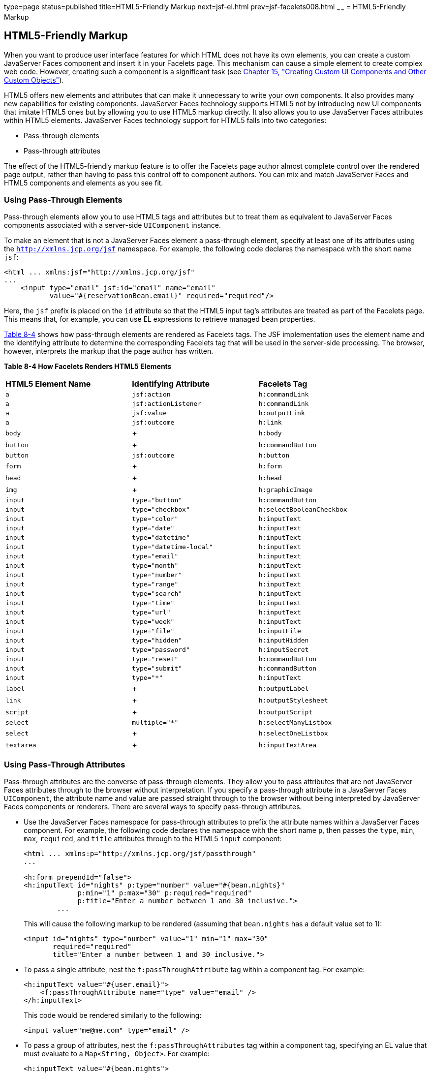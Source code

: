 type=page
status=published
title=HTML5-Friendly Markup
next=jsf-el.html
prev=jsf-facelets008.html
~~~~~~
= HTML5-Friendly Markup


[[BABGECCJ]]

[[html5-friendly-markup]]
HTML5-Friendly Markup
---------------------

When you want to produce user interface features for which HTML does not
have its own elements, you can create a custom JavaServer Faces
component and insert it in your Facelets page. This mechanism can cause
a simple element to create complex web code. However, creating such a
component is a significant task (see link:jsf-custom.html#BNAVG[Chapter
15, "Creating Custom UI Components and Other Custom Objects"]).

HTML5 offers new elements and attributes that can make it unnecessary to
write your own components. It also provides many new capabilities for
existing components. JavaServer Faces technology supports HTML5 not by
introducing new UI components that imitate HTML5 ones but by allowing
you to use HTML5 markup directly. It also allows you to use JavaServer
Faces attributes within HTML5 elements. JavaServer Faces technology
support for HTML5 falls into two categories:

* Pass-through elements
* Pass-through attributes

The effect of the HTML5-friendly markup feature is to offer the Facelets
page author almost complete control over the rendered page output,
rather than having to pass this control off to component authors. You
can mix and match JavaServer Faces and HTML5 components and elements as
you see fit.

[[sthref33]]

[[using-pass-through-elements]]
Using Pass-Through Elements
~~~~~~~~~~~~~~~~~~~~~~~~~~~

Pass-through elements allow you to use HTML5 tags and attributes but to
treat them as equivalent to JavaServer Faces components associated with
a server-side `UIComponent` instance.

To make an element that is not a JavaServer Faces element a pass-through
element, specify at least one of its attributes using the
`http://xmlns.jcp.org/jsf` namespace. For example, the following code
declares the namespace with the short name `jsf`:

[source,oac_no_warn]
----
<html ... xmlns:jsf="http://xmlns.jcp.org/jsf"
...
    <input type="email" jsf:id="email" name="email"
           value="#{reservationBean.email}" required="required"/>
----

Here, the `jsf` prefix is placed on the `id` attribute so that the HTML5
input tag's attributes are treated as part of the Facelets page. This
means that, for example, you can use EL expressions to retrieve managed
bean properties.

link:#BABJADGH[Table 8-4] shows how pass-through elements are rendered
as Facelets tags. The JSF implementation uses the element name and the
identifying attribute to determine the corresponding Facelets tag that
will be used in the server-side processing. The browser, however,
interprets the markup that the page author has written.

[[sthref34]][[BABJADGH]]

*Table 8-4 How Facelets Renders HTML5 Elements*

[width="90%",cols="30%,30%,30%" ]
|=======================================================
|*HTML5 Element Name*|*Identifying Attribute*|*Facelets Tag*
|`a` |`jsf:action` |`h:commandLink`
|`a` |`jsf:actionListener` |`h:commandLink`
|`a` |`jsf:value` |`h:outputLink`
|`a` |`jsf:outcome` |`h:link`
|`body` | + |`h:body`
|`button` | + |`h:commandButton`
|`button` |`jsf:outcome` |`h:button`
|`form` | + |`h:form`
|`head` | + |`h:head`
|`img` | + |`h:graphicImage`
|`input` |`type="button"` |`h:commandButton`
|`input` |`type="checkbox"` |`h:selectBooleanCheckbox`
|`input` |`type="color"` |`h:inputText`
|`input` |`type="date"` |`h:inputText`
|`input` |`type="datetime"` |`h:inputText`
|`input` |`type="datetime-local"` |`h:inputText`
|`input` |`type="email"` |`h:inputText`
|`input` |`type="month"` |`h:inputText`
|`input` |`type="number"` |`h:inputText`
|`input` |`type="range"` |`h:inputText`
|`input` |`type="search"` |`h:inputText`
|`input` |`type="time"` |`h:inputText`
|`input` |`type="url"` |`h:inputText`
|`input` |`type="week"` |`h:inputText`
|`input` |`type="file"` |`h:inputFile`
|`input` |`type="hidden"` |`h:inputHidden`
|`input` |`type="password"` |`h:inputSecret`
|`input` |`type="reset"` |`h:commandButton`
|`input` |`type="submit"` |`h:commandButton`
|`input` |`type="*"` |`h:inputText`
|`label` | + |`h:outputLabel`
|`link` | + |`h:outputStylesheet`
|`script` | + |`h:outputScript`
|`select` |`multiple="*"` |`h:selectManyListbox`
|`select` | + |`h:selectOneListbox`
|`textarea` | + |`h:inputTextArea`
|=======================================================


[[sthref35]]

[[using-pass-through-attributes]]
Using Pass-Through Attributes
~~~~~~~~~~~~~~~~~~~~~~~~~~~~~

Pass-through attributes are the converse of pass-through elements. They
allow you to pass attributes that are not JavaServer Faces attributes
through to the browser without interpretation. If you specify a
pass-through attribute in a JavaServer Faces `UIComponent`, the
attribute name and value are passed straight through to the browser
without being interpreted by JavaServer Faces components or renderers.
There are several ways to specify pass-through attributes.

* Use the JavaServer Faces namespace for pass-through attributes to
prefix the attribute names within a JavaServer Faces component. For
example, the following code declares the namespace with the short name
`p`, then passes the `type`, `min`, `max`, `required`, and `title`
attributes through to the HTML5 `input` component:
+
[source,oac_no_warn]
----
<html ... xmlns:p="http://xmlns.jcp.org/jsf/passthrough"
...

<h:form prependId="false">
<h:inputText id="nights" p:type="number" value="#{bean.nights}"
             p:min="1" p:max="30" p:required="required"
             p:title="Enter a number between 1 and 30 inclusive.">
        ...
----
+
This will cause the following markup to be rendered (assuming that
`bean.nights` has a default value set to 1):
+
[source,oac_no_warn]
----
<input id="nights" type="number" value="1" min="1" max="30"
       required="required"
       title="Enter a number between 1 and 30 inclusive.">
----
* To pass a single attribute, nest the `f:passThroughAttribute` tag
within a component tag. For example:
+
[source,oac_no_warn]
----
<h:inputText value="#{user.email}">
    <f:passThroughAttribute name="type" value="email" />
</h:inputText>
----
+
This code would be rendered similarly to the following:
+
[source,oac_no_warn]
----
<input value="me@me.com" type="email" />
----
* To pass a group of attributes, nest the `f:passThroughAttributes` tag
within a component tag, specifying an EL value that must evaluate to a
`Map<String, Object>`. For example:
+
[source,oac_no_warn]
----
<h:inputText value="#{bean.nights">
    <f:passThroughAttributes value="#{bean.nameValuePairs}" />
</h:inputText>
----
+
If the bean used the following `Map` declaration and initialized the map
in the constructor as follows, the markup would be similar to the output
of the code that uses the pass-through attribute namespace:
+
[source,oac_no_warn]
----
private Map<String, Object> nameValuePairs;
...
public Bean() {
    this.nameValuePairs = new HashMap<>();
    this.nameValuePairs.put("type", "number");
    this.nameValuePairs.put("min", "1");
    this.nameValuePairs.put("max", "30");
    this.nameValuePairs.put("required", "required");
    this.nameValuePairs.put("title",
            "Enter a number between 1 and 4 inclusive.");
}
----

[[BABGGIAA]]

[[the-reservation-example-application]]
The reservation Example Application
~~~~~~~~~~~~~~~~~~~~~~~~~~~~~~~~~~~

The `reservation` example application provides a set of HTML5 `input`
elements of various types to simulate purchasing tickets for a
theatrical event. It consists of two Facelets pages, `reservation.xhtml`
and `confirmation.xhtml`, and a backing bean, `ReservationBean.java`.
The pages use both pass-through attributes and pass-through elements.

The source code for this application is in the
tut-install`/examples/web/jsf/reservation/` directory.

The following topics are addressed here:

* link:#BABGCAHH[The Facelets Pages for the reservation Application]
* link:#BABHFCCG[The Managed Bean for the reservation Application]
* link:#BABIHHGC[To Build, Package, and Deploy the reservation Example
Using NetBeans IDE]

[[BABGCAHH]]

[[the-facelets-pages-for-the-reservation-application]]
The Facelets Pages for the reservation Application
^^^^^^^^^^^^^^^^^^^^^^^^^^^^^^^^^^^^^^^^^^^^^^^^^^

The first important feature of the Facelets pages for the `reservation`
application is the `DOCTYPE` header. Most Facelets pages in JavaServer
Faces applications refer to the XHTML DTD. The facelets pages for this
application begin simply with the following `DOCTYPE` header, which
indicates an HTML5 page:

[source,oac_no_warn]
----
<!DOCTYPE html>
----

The namespace declarations in the `html` element of the
`reservation.xhtml` page specify both the `jsf` and the `passthrough`
namespaces:

[source,oac_no_warn]
----
<html lang="en"
      xmlns="http://www.w3.org/1999/xhtml"
      xmlns:f="http://xmlns.jcp.org/jsf/core"
      xmlns:h="http://xmlns.jcp.org/jsf/html"
      xmlns:p="http://xmlns.jcp.org/jsf/passthrough"
      xmlns:jsf="http://xmlns.jcp.org/jsf">
----

Next, an empty `h:head` tag followed by an `h:outputStylesheet` tag
within the `h:body` tag illustrates the use of a relocatable resource
(as described in link:jsf-facelets007.html#BABHGBJI[Relocatable
Resources]):

[source,oac_no_warn]
----
<h:head>
</h:head>
<h:body>
    <h:outputStylesheet name="css/stylesheet.css" target="head"/>
----

The `reservation.xhtml` page uses pass-through elements for most of the
form fields on the page. This allows it to use some HTML5-specific
`input` element types, such as `date` and `email`. For example, the
following element renders both a date format and a calendar from which
you can choose a date. The `jsf` prefix on the `id` attribute makes the
element a pass-through one:

[source,oac_no_warn]
----
    <input type="date" jsf:id="date" name="date"
           value="#{reservationBean.date}" required="required"
           title="Enter or choose a date."/>
----

The field for the number of tickets, however, uses the
`h:passThroughAttributes` tag to pass a `Map` defined in the managed
bean. It also recalculates the total in response to a change in the
field:

[source,oac_no_warn]
----
    <h:inputText id="tickets" value="#{reservationBean.tickets}">
        <f:passThroughAttributes value="#{reservationBean.ticketAttrs}"/>
        <f:ajax event="change" render="total"
                listener="#{reservationBean.calculateTotal}"/>
    </h:inputText>
----

The field for the price specifies the `number` type as a pass-through
attribute of the `h:inputText` element, offering a range of four ticket
prices. Here, the `p` prefix on the HTML5 attributes passes them through
to the browser uninterpreted by the JavaServer Faces input component:

[source,oac_no_warn]
----
    <h:inputText id="price" p:type="number"
                 value="#{reservationBean.price}"
                 p:min="80" p:max="120"
                 p:step="20" p:required="required"
                 p:title="Enter a price: 80, 100, 120, or 140.">
        <f:ajax event="change" render="total"
                listener="#{reservationBean.calculateTotal}"/>
    </h:inputText>
----

The output of the `calculateTotal` method that is specified as the
listener for the Ajax event is rendered in the output element whose `id`
and `name` value is `total`. See link:jsf-ajax.html#GKIOW[Chapter 13,
"Using Ajax with JavaServer Faces Technology"], for more information.

The second Facelets page, `confirmation.xhtml`, uses a pass-through
`output` element to display the values entered by the user and provides
a Facelets `h:commandButton` tag to allow the user to return to the
`reservation.xhtml` page.

[[BABHFCCG]]

[[the-managed-bean-for-the-reservation-application]]
The Managed Bean for the reservation Application
^^^^^^^^^^^^^^^^^^^^^^^^^^^^^^^^^^^^^^^^^^^^^^^^

The session-scoped managed bean for the reservation application,
`ReservationBean.java`, contains properties for all the elements on the
Facelets pages. It also contains two methods, `calculateTotal` and
`clear`, that act as listeners for Ajax events on the
`reservation.xhtml` page.

[[BABIHHGC]]

[[to-build-package-and-deploy-the-reservation-example-using-netbeans-ide]]
To Build, Package, and Deploy the reservation Example Using NetBeans IDE
^^^^^^^^^^^^^^^^^^^^^^^^^^^^^^^^^^^^^^^^^^^^^^^^^^^^^^^^^^^^^^^^^^^^^^^^

1.  Make sure that GlassFish Server has been started (see
link:usingexamples002.html#BNADI[Starting and Stopping GlassFish
Server]).
2.  From the File menu, choose Open Project.
3.  In the Open Project dialog box, navigate to:
+
[source,oac_no_warn]
----
tut-install/examples/web/jsf
----
4.  Select the `reservation` folder.
5.  Click Open Project.
6.  In the Projects tab, right-click the `reservation` project and
select Build.
+
This option builds the example application and deploys it to your
GlassFish Server instance.

[[sthref36]]

[[to-build-package-and-deploy-the-reservation-example-using-maven]]
To Build, Package, and Deploy the reservation Example Using Maven
^^^^^^^^^^^^^^^^^^^^^^^^^^^^^^^^^^^^^^^^^^^^^^^^^^^^^^^^^^^^^^^^^

1.  Make sure that GlassFish Server has been started (see
link:usingexamples002.html#BNADI[Starting and Stopping GlassFish
Server]).
2.  In a terminal window, go to:
+
[source,oac_no_warn]
----
tut-install/examples/web/jsf/reservation/
----
3.  Enter the following command:
+
[source,oac_no_warn]
----
mvn install
----
+
This command builds and packages the application into a WAR file,
`reservation.war`, that is located in the `target` directory. It then
deploys the WAR file to your GlassFish Server instance.

[[sthref37]]

[[to-run-the-reservation-example]]
To Run the reservation Example
^^^^^^^^^^^^^^^^^^^^^^^^^^^^^^

At the time of the publication of this tutorial, the browser that most
fully implements HTML5 is Google Chrome, and it is recommended that you
use it to run this example. Other browsers are catching up, however, and
may work equally well by the time you read this.

1.  Enter the following URL in your web browser:
+
[source,oac_no_warn]
----
http://localhost:8080/reservation
----
2.  Enter information in the fields of the `reservation.xhtml` page.
+
The Performance Date field has a date field with up and down arrows that
allow you to increment and decrement the month, day, and year as well as
a larger down arrow that brings up a date editor in calendar form.
+
The Number of Tickets and Ticket Price fields also have up and down
arrows that allow you to increment and decrement the values within the
allowed range and steps. The Estimated Total changes when you change
either of these two fields.
+
Email addresses and dates are checked for format, but not for validity
(you can make a reservation for a past date, for instance).
3.  Click Make Reservation to complete the reservation or Clear to
restore the fields to their default values.
4.  If you click Make Reservation, the `confirmation.xhtml` page
appears, displaying the submitted values.
+
Click Back to return to the `reservation.xhtml` page.

